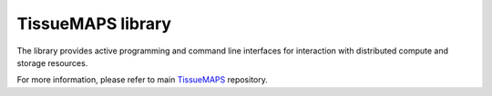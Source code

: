 TissueMAPS library
==================

The library provides active programming and command line interfaces
for interaction with distributed compute and storage resources.

For more information, please refer to main `TissueMAPS <https://github.com/TissueMAPS/TissueMAPS>`_ repository.
